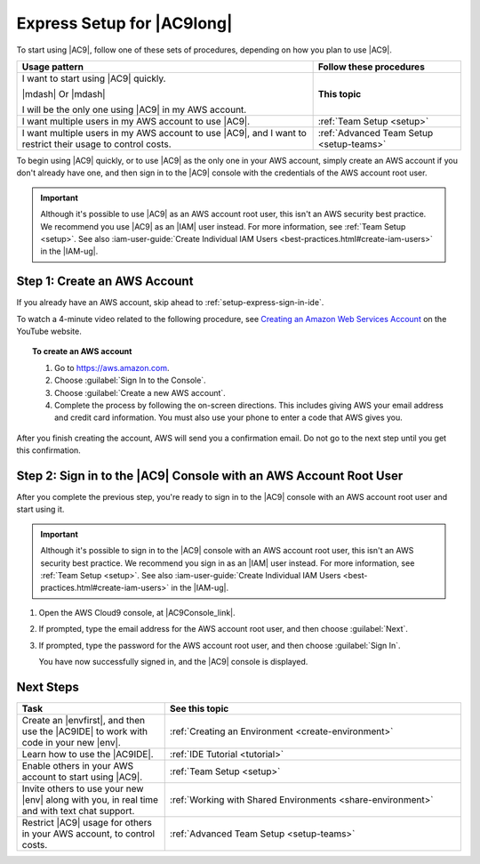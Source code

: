 .. Copyright 2010-2019 Amazon.com, Inc. or its affiliates. All Rights Reserved.

   This work is licensed under a Creative Commons Attribution-NonCommercial-ShareAlike 4.0
   International License (the "License"). You may not use this file except in compliance with the
   License. A copy of the License is located at http://creativecommons.org/licenses/by-nc-sa/4.0/.

   This file is distributed on an "AS IS" BASIS, WITHOUT WARRANTIES OR CONDITIONS OF ANY KIND,
   either express or implied. See the License for the specific language governing permissions and
   limitations under the License.

.. _setup-express:

###########################
Express Setup for |AC9long|
###########################

.. meta::
    :description:
        Describes how to quickly set up for a single individual to start using AWS Cloud9.

To start using |AC9|, follow one of these sets of procedures, depending on how you plan to use |AC9|.

.. list-table::
   :widths: 2 1
   :header-rows: 1

   * - **Usage pattern**
     - **Follow these procedures**
   * - I want to start using |AC9| quickly. 

       |mdash| Or |mdash| 
   
       I will be the only one using |AC9| in my AWS account.
     - **This topic**
   * - I want multiple users in my AWS account to use |AC9|.
     - :ref:`Team Setup <setup>`
   * - I want multiple users in my AWS account to use |AC9|, and I want to restrict their usage to control costs.
     - :ref:`Advanced Team Setup <setup-teams>`

To begin using |AC9| quickly, or to use |AC9| as the only one in your AWS account, simply create
an AWS account if you don't already have one, and then sign in to the |AC9| console with the credentials
of the AWS account root user.

.. important:: Although it's possible to use |AC9| as an AWS account root user, this isn't an AWS security
   best practice. We recommend you use |AC9| as an |IAM| user instead. For more information,
   see :ref:`Team Setup <setup>`. See also :iam-user-guide:`Create Individual IAM Users <best-practices.html#create-iam-users>` in the |IAM-ug|.

.. _setup-express-create-account:

Step 1: Create an AWS Account
=============================

If you already have an AWS account, skip ahead to :ref:`setup-express-sign-in-ide`.

To watch a 4-minute video related to the following procedure, see `Creating an Amazon Web Services Account <https://www.youtube.com/watch?v=WviHsoz8yHk>`_ on the YouTube website.

.. topic:: To create an AWS account

   #. Go to https://aws.amazon.com.
   #. Choose :guilabel:`Sign In to the Console`.
   #. Choose :guilabel:`Create a new AWS account`.
   #. Complete the process by following the on-screen directions. This includes giving AWS your email address and
      credit card information. You must also use your phone to enter a code that AWS gives you.

After you finish creating the account, AWS will send you a confirmation email. Do not go to the next step until you get this confirmation.

.. _setup-express-sign-in-ide:

Step 2: Sign in to the |AC9| Console with an AWS Account Root User
==================================================================

After you complete the previous step, you're ready to sign in to the |AC9| console with an AWS account root user and start using it.

.. important:: Although it's possible to sign in to the |AC9| console with an AWS account root user, this isn't an AWS security
   best practice. We recommend you sign in as an |IAM| user instead. For more information,
   see :ref:`Team Setup <setup>`. See also :iam-user-guide:`Create Individual IAM Users <best-practices.html#create-iam-users>` in the |IAM-ug|.

#. Open the AWS Cloud9 console, at |AC9Console_link|.
#. If prompted, type the email address for the AWS account root user, and then choose :guilabel:`Next`.
#. If prompted, type the password for the AWS account root user, and then choose :guilabel:`Sign In`.

   You have now successfully signed in, and the |AC9| console is displayed.

.. _setup-express-next-steps:

Next Steps
==========

.. list-table::
   :widths: 1 2
   :header-rows: 1

   * - **Task**
     - **See this topic**
   * - Create an |envfirst|, and then use the |AC9IDE| to work with code in your new |env|.
     - :ref:`Creating an Environment <create-environment>`
   * - Learn how to use the |AC9IDE|.
     - :ref:`IDE Tutorial <tutorial>`
   * - Enable others in your AWS account to start using |AC9|.
     - :ref:`Team Setup <setup>`
   * - Invite others to use your new |env| along with you, in real time and with text chat support.
     - :ref:`Working with Shared Environments <share-environment>`
   * - Restrict |AC9| usage for others in your AWS account, to control costs.
     - :ref:`Advanced Team Setup <setup-teams>`

